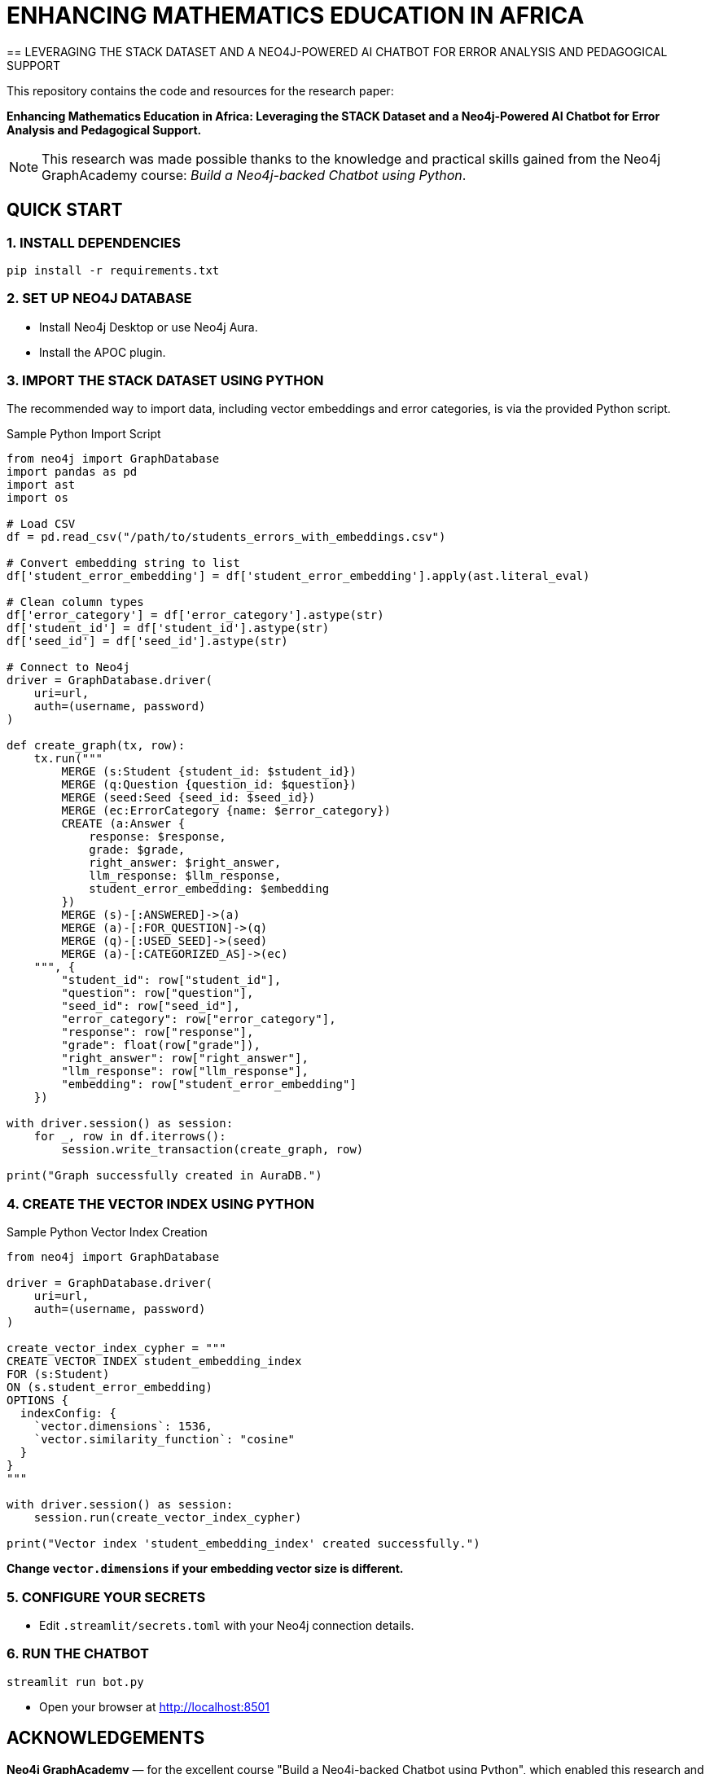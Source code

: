 = ENHANCING MATHEMATICS EDUCATION IN AFRICA
== LEVERAGING THE STACK DATASET AND A NEO4J-POWERED AI CHATBOT FOR ERROR ANALYSIS AND PEDAGOGICAL SUPPORT

This repository contains the code and resources for the research paper:

*Enhancing Mathematics Education in Africa: Leveraging the STACK Dataset and a Neo4j-Powered AI Chatbot for Error Analysis and Pedagogical Support.*

NOTE: This research was made possible thanks to the knowledge and practical skills gained from the Neo4j GraphAcademy course: _Build a Neo4j-backed Chatbot using Python_.

== QUICK START

=== 1. INSTALL DEPENDENCIES

[source,bash]
----
pip install -r requirements.txt
----

=== 2. SET UP NEO4J DATABASE

* Install Neo4j Desktop or use Neo4j Aura.
* Install the APOC plugin.

=== 3. IMPORT THE STACK DATASET USING PYTHON

The recommended way to import data, including vector embeddings and error categories, is via the provided Python script.

.Sample Python Import Script
[source,python]
----
from neo4j import GraphDatabase
import pandas as pd
import ast
import os

# Load CSV
df = pd.read_csv("/path/to/students_errors_with_embeddings.csv")

# Convert embedding string to list
df['student_error_embedding'] = df['student_error_embedding'].apply(ast.literal_eval)

# Clean column types
df['error_category'] = df['error_category'].astype(str)
df['student_id'] = df['student_id'].astype(str)
df['seed_id'] = df['seed_id'].astype(str)

# Connect to Neo4j
driver = GraphDatabase.driver(
    uri=url,
    auth=(username, password)
)

def create_graph(tx, row):
    tx.run("""
        MERGE (s:Student {student_id: $student_id})
        MERGE (q:Question {question_id: $question})
        MERGE (seed:Seed {seed_id: $seed_id})
        MERGE (ec:ErrorCategory {name: $error_category})
        CREATE (a:Answer {
            response: $response,
            grade: $grade,
            right_answer: $right_answer,
            llm_response: $llm_response,
            student_error_embedding: $embedding
        })
        MERGE (s)-[:ANSWERED]->(a)
        MERGE (a)-[:FOR_QUESTION]->(q)
        MERGE (q)-[:USED_SEED]->(seed)
        MERGE (a)-[:CATEGORIZED_AS]->(ec)
    """, {
        "student_id": row["student_id"],
        "question": row["question"],
        "seed_id": row["seed_id"],
        "error_category": row["error_category"],
        "response": row["response"],
        "grade": float(row["grade"]),
        "right_answer": row["right_answer"],
        "llm_response": row["llm_response"],
        "embedding": row["student_error_embedding"]
    })

with driver.session() as session:
    for _, row in df.iterrows():
        session.write_transaction(create_graph, row)

print("Graph successfully created in AuraDB.")
----

=== 4. CREATE THE VECTOR INDEX USING PYTHON

.Sample Python Vector Index Creation
[source,python]
----
from neo4j import GraphDatabase

driver = GraphDatabase.driver(
    uri=url,
    auth=(username, password)
)

create_vector_index_cypher = """
CREATE VECTOR INDEX student_embedding_index
FOR (s:Student)
ON (s.student_error_embedding)
OPTIONS {
  indexConfig: {
    `vector.dimensions`: 1536,
    `vector.similarity_function`: "cosine"
  }
}
"""

with driver.session() as session:
    session.run(create_vector_index_cypher)

print("Vector index 'student_embedding_index' created successfully.")
----

*Change `vector.dimensions` if your embedding vector size is different.*

=== 5. CONFIGURE YOUR SECRETS

* Edit `.streamlit/secrets.toml` with your Neo4j connection details.

=== 6. RUN THE CHATBOT

[source,bash]
----
streamlit run bot.py
----

* Open your browser at http://localhost:8501

== ACKNOWLEDGEMENTS

*Neo4j GraphAcademy* — for the excellent course "Build a Neo4j-backed Chatbot using Python", which enabled this research and development.
